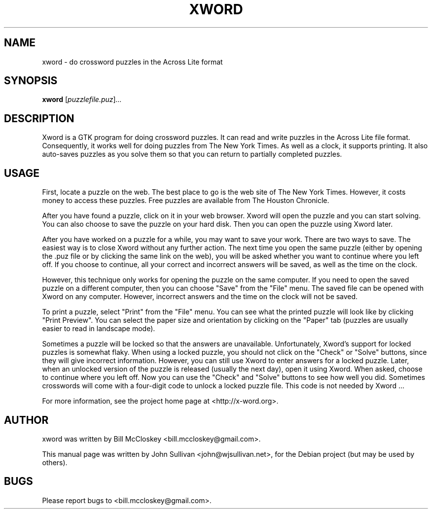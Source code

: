.\"                                      Hey, EMACS: -*- nroff -*-
.\" First parameter, NAME, should be all caps
.\" Second parameter, SECTION, should be 1-8, maybe w/ subsection
.\" other parameters are allowed: see man(7), man(1)
.TH XWORD 1 "December 3, 2007"
.\" Please adjust this date whenever revising the manpage.
.\"
.\" Some roff macros, for reference:
.\" .nh        disable hyphenation
.\" .hy        enable hyphenation
.\" .ad l      left justify
.\" .ad b      justify to both left and right margins
.\" .nf        disable filling
.\" .fi        enable filling
.\" .br        insert line break
.\" .sp <n>    insert n+1 empty lines
.\" for manpage-specific macros, see man(7)
.SH NAME
xword \- do crossword puzzles in the Across Lite format
.SH SYNOPSIS
.B xword
.RI [ puzzlefile.puz ] ...
.SH DESCRIPTION
Xword is a GTK program for doing crossword puzzles. It can read and write
puzzles in the Across Lite file format. Consequently, it works well for doing
puzzles from The New York Times. As well as a clock, it supports printing. It
also auto-saves puzzles as you solve them so that you can return to partially
completed puzzles.
.SH USAGE
First, locate a puzzle on the web. The best place to go is the web site of The
New York Times. However, it costs money to access these puzzles. Free puzzles
are available from The Houston Chronicle.
.PP
After you have found a puzzle, click on it in your web browser. Xword will open
the puzzle and you can start solving. You can also choose to save the puzzle on
your hard disk. Then you can open the puzzle using Xword later.
.PP
After you have worked on a puzzle for a while, you may want to save your work.
There are two ways to save. The easiest way is to close Xword without any
further action. The next time you open the same puzzle (either by opening
the .puz file or by clicking the same link on the web), you will be asked
whether you want to continue where you left off. If you choose to continue, all
your correct and incorrect answers will be saved, as well as the time on the
clock.
.PP
However, this technique only works for opening the puzzle on the same computer.
If you need to open the saved puzzle on a different computer, then you can
choose "Save" from the "File" menu. The saved file can be opened with Xword on
any computer. However, incorrect answers and the time on the clock will not be
saved.
.PP
To print a puzzle, select "Print" from the "File" menu. You can see what the
printed puzzle will look like by clicking "Print Preview". You can select the
paper size and orientation by clicking on the "Paper" tab (puzzles are usually
easier to read in landscape mode).
.PP
Sometimes a puzzle will be locked so that the answers are unavailable.
Unfortunately, Xword's support for locked puzzles is somewhat flaky. When using
a locked puzzle, you should not click on the "Check" or "Solve" buttons, since
they will give incorrect information. However, you can still use Xword to enter
answers for a locked puzzle. Later, when an unlocked version of the puzzle is
released (usually the next day), open it using Xword. When asked, choose to
continue where you left off. Now you can use the "Check" and "Solve" buttons to
see how well you did. Sometimes crosswords will come with a four-digit code to
unlock a locked puzzle file. This code is not needed by Xword ...
.PP
For more information, see the project home page at <http://x-word.org>.
.SH AUTHOR
xword was written by Bill McCloskey <bill.mccloskey@gmail.com>. 
.PP
This manual page was written by John Sullivan <john@wjsullivan.net>,
for the Debian project (but may be used by others).
.SH BUGS
Please report bugs to <bill.mccloskey@gmail.com>.
